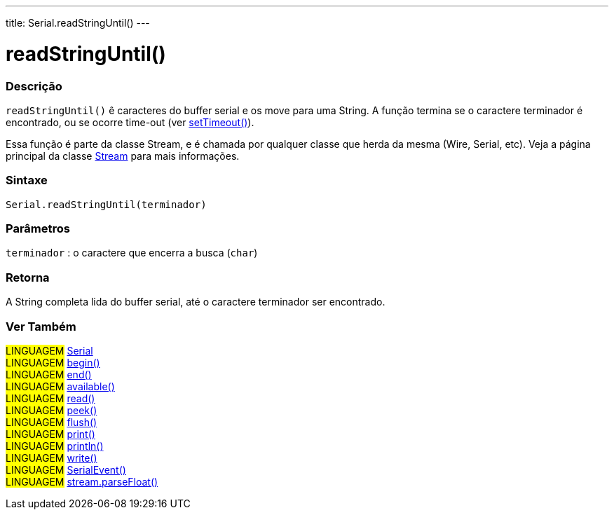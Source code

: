 ---
title: Serial.readStringUntil()
---

= readStringUntil()

// OVERVIEW SECTION STARTS
[#overview]
--

[float]
=== Descrição
`readStringUntil()` ê caracteres do buffer serial e os move para uma String. A função termina se o caractere terminador é encontrado, ou se  ocorre time-out (ver link:../settimeout[setTimeout()]).

Essa função é parte da classe Stream, e é chamada por qualquer classe que herda da mesma (Wire, Serial, etc). Veja a página principal da classe link:../../stream[Stream] para mais informações.

[%hardbreaks]

[float]
=== Sintaxe
`Serial.readStringUntil(terminador)`


[float]
=== Parâmetros
`terminador` : o caractere que encerra a busca (`char`)

[float]
=== Retorna
A String completa lida do buffer serial, até o caractere terminador ser encontrado.

--
// OVERVIEW SECTION ENDS


// SEE ALSO SECTION
[#see_also]
--

[float]
=== Ver Também

[role="language"]
#LINGUAGEM# link:../../serial[Serial] +
#LINGUAGEM# link:../begin[begin()] +
#LINGUAGEM# link:../end[end()] +
#LINGUAGEM# link:../available[available()] +
#LINGUAGEM# link:../read[read()] +
#LINGUAGEM# link:../peek[peek()] +
#LINGUAGEM# link:../flush[flush()] +
#LINGUAGEM# link:../print[print()] +
#LINGUAGEM# link:../println[println()] +
#LINGUAGEM# link:../write[write()] +
#LINGUAGEM# link:../serialevent[SerialEvent()] +
#LINGUAGEM# link:../../stream/streamparsefloat[stream.parseFloat()]

--
// SEE ALSO SECTION ENDS
